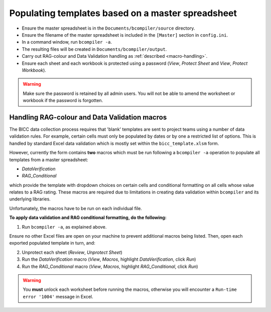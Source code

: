 Populating templates based on a master spreadsheet
--------------------------------------------------

- Ensure the master spreadsheet is in the ``Documents/bcompiler/source`` directory.
- Ensure the filename of the master spreadsheet is included in the ``[Master]`` section in ``config.ini``.
- In a command window, run ``bcompiler -a``.
- The resulting files will be created in ``Documents/bcompiler/output``.
- Carry out RAG-colour and Data Validation handling as :ref:`described <macro-handling>`.
- Ensure each sheet and each workbook is protected using a password (*View*, *Protect Sheet* and
  *View*, *Protect Workbook*).
  
.. warning::
    Make sure the password is retained by all admin users. You will not be able
    to amend the worksheet or workbook if the password is forgotten.


.. _macro-handling:

Handling RAG-colour and Data Validation macros
++++++++++++++++++++++++++++++++++++++++++++++

The BICC data collection process requires that 'blank' templates are sent to
project teams using a number of data validation rules. For example, certain
cells must only be populated by dates or by one a restricted list of options.
This is handled by standard Excel data validation which is mostly set within
the ``bicc_template.xlsm`` form.

However, currently the form contains **two** macros which must be run following a ``bcompiler
-a`` operation to populate all templates from a master spreadsheet:

- *DataVerification*
- *RAG_Conditional*

which provide the template with dropdown choices on certain cells and
conditional formatting on all cells whose value relates to a RAG rating. These
macros are required due to limitations in creating data validation within
``bcompiler`` and its underlying libraries.

Unfortunately, the macros have to be run on each individual file.

**To apply data validation and RAG conditional formatting, do the following:**

1. Run ``bcompiler -a``, as explained above.

Ensure no other Excel files are open on your machine to prevent additional
macros being listed. Then, open each exported populated template in turn, and:

2. Unprotect each sheet (*Review*, *Unprotect Sheet*)
3. Run the *DataVerification* macro (*View*, *Macros*, highlight
   *DataVerification*, click *Run*)
4. Run the *RAG_Conditional* macro (*View*, *Macros*, highlight
   *RAG_Conditional*, click *Run*)

.. warning::
    You **must** unlock each worksheet before running the macros, otherwise you
    will encounter a ``Run-time error '1004'`` message in Excel.
    
